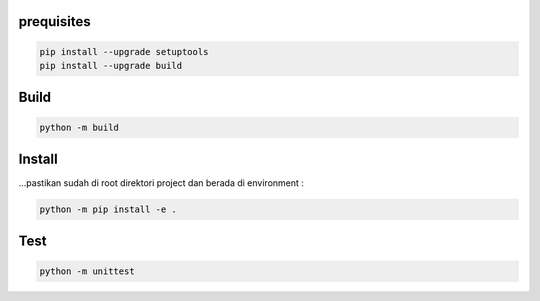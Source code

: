 prequisites
-------------

.. code::

			pip install --upgrade setuptools
			pip install --upgrade build




Build
---------

.. code::

			python -m build


Install
----------

| ...pastikan sudah di root direktori project dan berada di environment :

.. code::

			python -m pip install -e .


Test
-----------

.. code::

			python -m unittest 